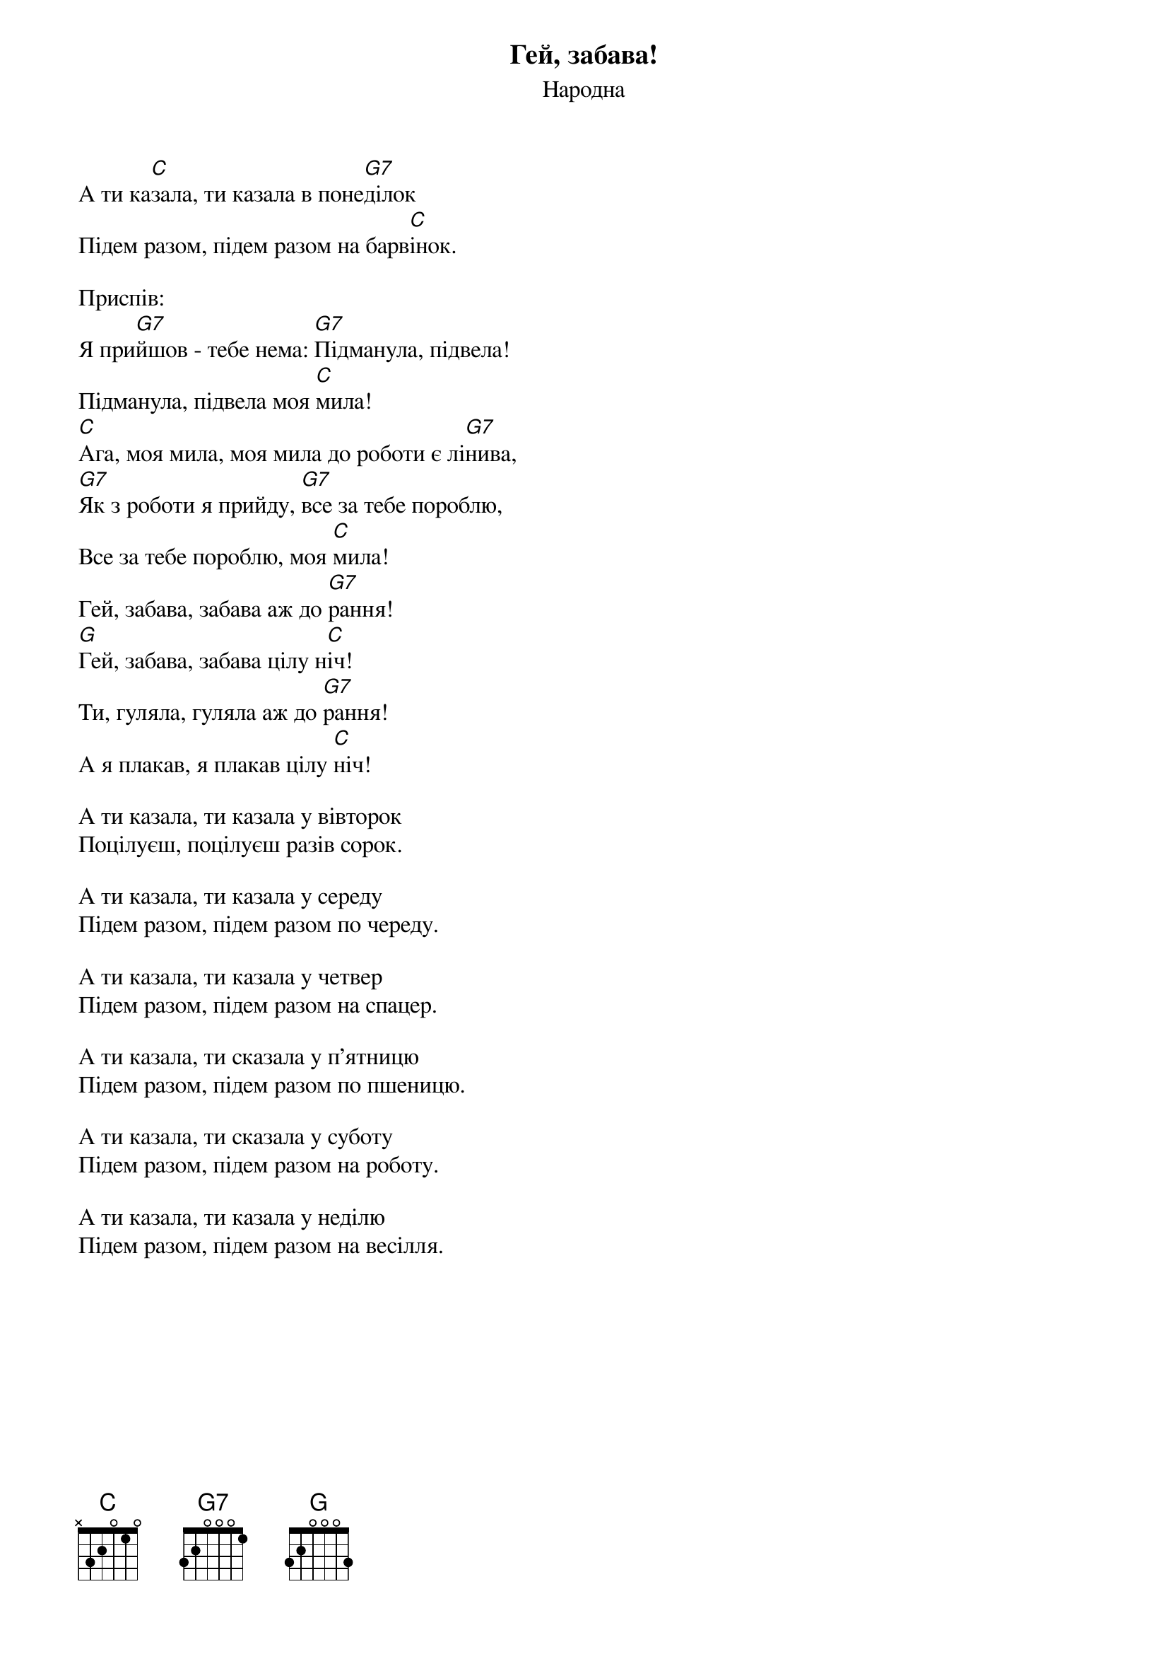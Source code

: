 ## Saved from WIKISPIV.com
{title: Гей, забава!}
{meta: alt_title Забава}
{subtitle: Народна}

А ти ка[C]зала, ти казала в поне[G7]ділок
Підем разом, підем разом на барв[C]інок.
 
<bold>Приспів:</bold>
Я при[G7]йшов - тебе нема: [G7]Підманула, підвела!
Підманула, підвела моя [C]мила!
[C]Ага, моя мила, моя мила до роботи є лі[G7]нива,
[G7]Як з роботи я прийду, [G7]все за тебе пороблю,
Все за тебе пороблю, моя [C]мила!
Гей, забава, забава аж до [G7]рання!
[G]Гей, забава, забава цілу н[C]іч!
Ти, гуляла, гуляла аж до [G7]рання!
А я плакав, я плакав цілу [C]ніч!
 
А ти казала, ти казала у вівторок
Поцілуєш, поцілуєш разів сорок.
 
А ти казала, ти казала у середу
Підем разом, підем разом по череду.
 
А ти казала, ти казала у четвер
Підем разом, підем разом на спацер.
 
А ти казала, ти сказала у п'ятницю
Підем разом, підем разом по пшеницю.
 
А ти казала, ти сказала у суботу
Підем разом, підем разом на роботу.
 
А ти казала, ти казала у неділю
Підем разом, підем разом на весілля.